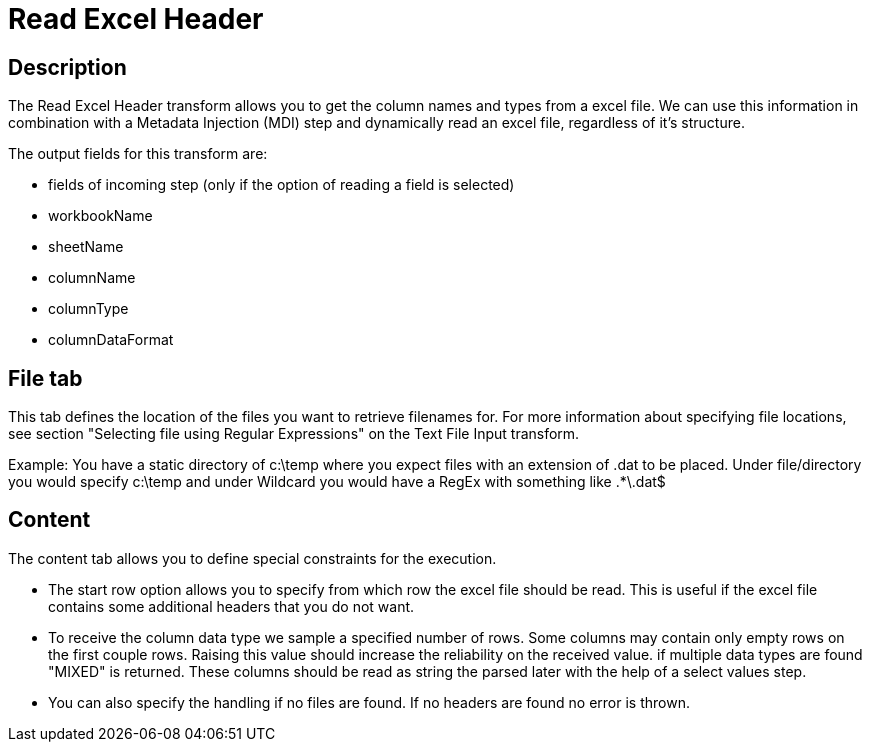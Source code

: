:documentationPath: /plugins/transforms/
:language: en_US
:page-alternativeEditUrl: https://github.com/kleineroscar/readexcelheader/edit/hop/src/main/doc/readexcelheader.adoc
= Read Excel Header

== Description

The Read Excel Header transform allows you to get the column names and types from a excel file.
We can use this information in combination with a Metadata Injection (MDI) step and dynamically read an excel file, regardless of it's structure.

The output fields for this transform are:

* fields of incoming step (only if the option of reading a field is selected)
* workbookName
* sheetName
* columnName
* columnType
* columnDataFormat

== File tab

This tab defines the location of the files you want to retrieve filenames for. For more information about specifying file locations, see section "Selecting file using Regular Expressions" on the Text File Input transform.

Example: You have a static directory of c:\temp where you expect files with an extension of .dat to be placed. Under file/directory you would specify c:\temp  and under Wildcard you would have a RegEx with something like .*\.dat$


== Content

The content tab allows you to define special constraints for the execution.

* The start row option allows you to specify from which row the excel file should be read. This is useful if the excel file contains some additional headers that you do not want.

* To receive the column data type we sample a specified number of rows. Some columns may contain only empty rows on the first couple rows. Raising this value should increase the reliability on the received value. if multiple data types are found "MIXED" is returned. These columns should be read as string the parsed later with the help of a select values step.

* You can also specify the handling if no files are found. If no headers are found no error is thrown.